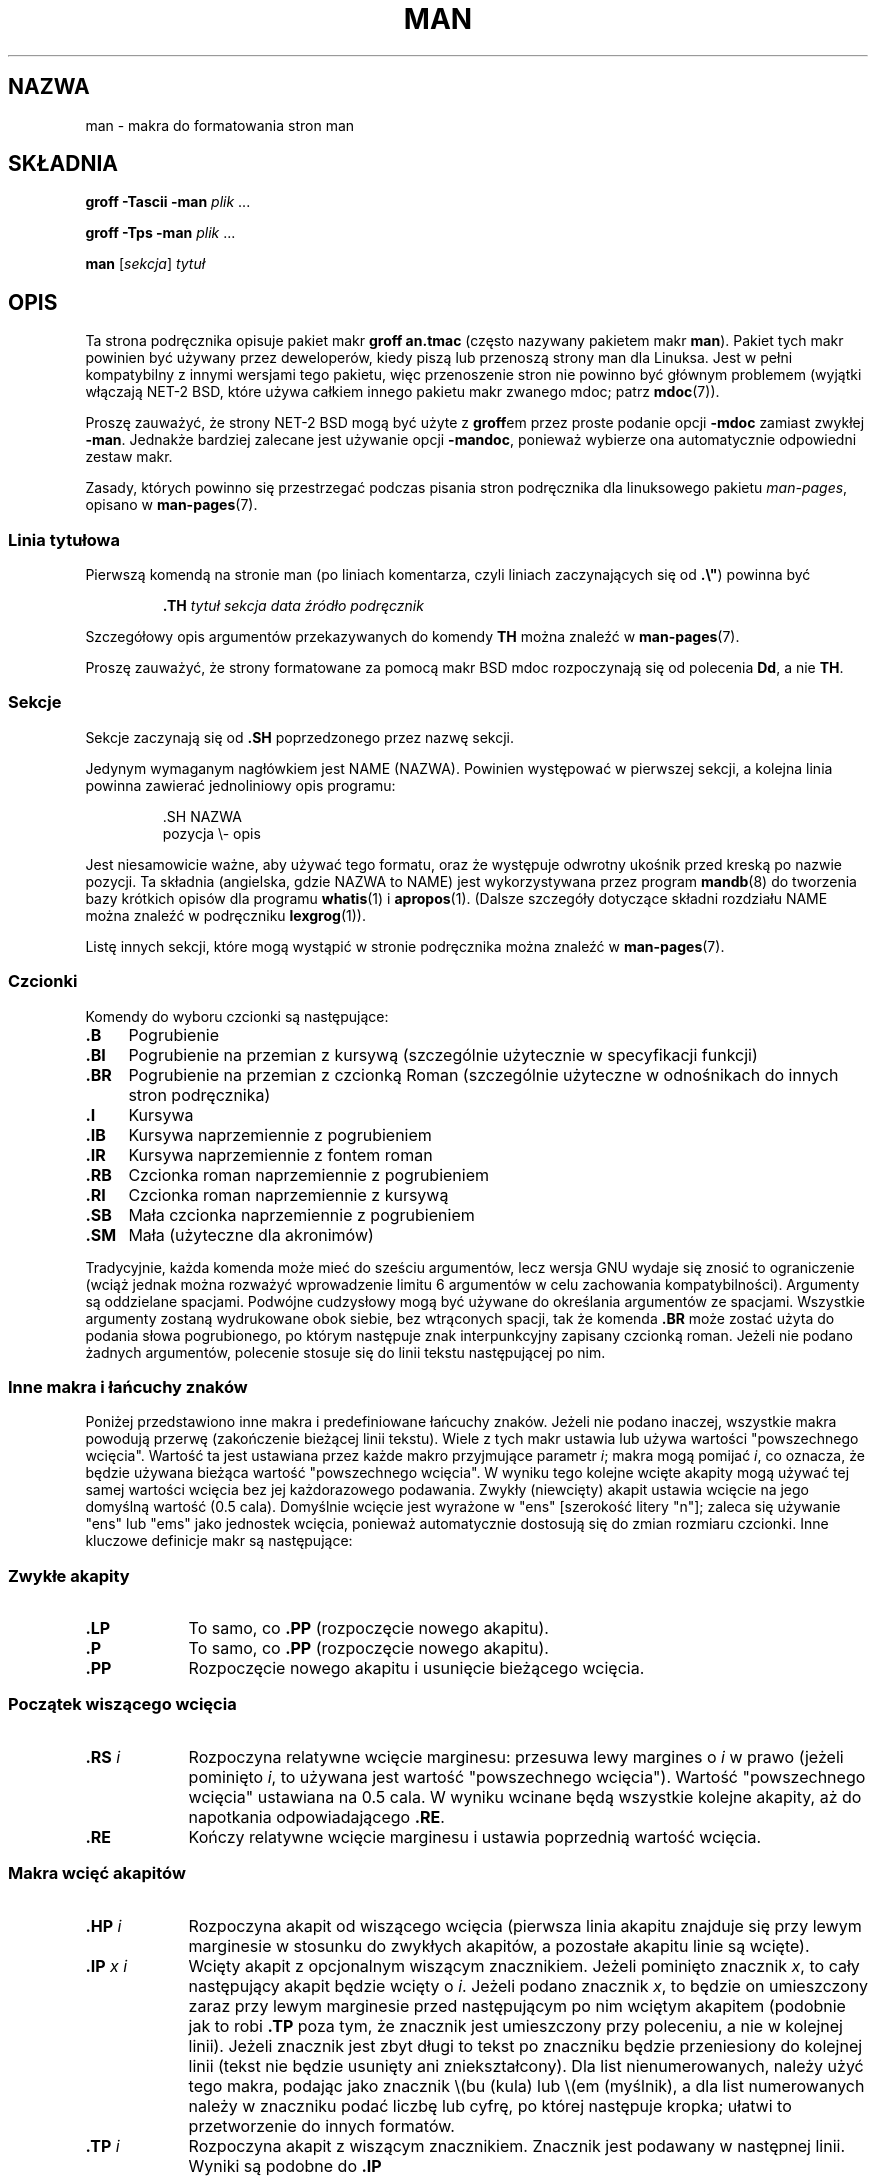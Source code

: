 .\" (C) Copyright 1992-1999 Rickard E. Faith and David A. Wheeler
.\" (faith@cs.unc.edu and dwheeler@ida.org)
.\"
.\" Permission is granted to make and distribute verbatim copies of this
.\" manual provided the copyright notice and this permission notice are
.\" preserved on all copies.
.\"
.\" Permission is granted to copy and distribute modified versions of this
.\" manual under the conditions for verbatim copying, provided that the
.\" entire resulting derived work is distributed under the terms of a
.\" permission notice identical to this one.
.\"
.\" Since the Linux kernel and libraries are constantly changing, this
.\" manual page may be incorrect or out-of-date.  The author(s) assume no
.\" responsibility for errors or omissions, or for damages resulting from
.\" the use of the information contained herein.  The author(s) may not
.\" have taken the same level of care in the production of this manual,
.\" which is licensed free of charge, as they might when working
.\" professionally.
.\"
.\" Formatted or processed versions of this manual, if unaccompanied by
.\" the source, must acknowledge the copyright and authors of this work.
.\"
.\" Modified Sun Jul 25 11:06:05 1993 by Rik Faith (faith@cs.unc.edu)
.\" Modified Sat Jun  8 00:39:52 1996 by aeb
.\" Modified Wed Jun 16 23:00:00 1999 by David A. Wheeler (dwheeler@ida.org)
.\" Modified Thu Jul 15 12:43:28 1999 by aeb
.\" Modified Sun Jan  6 18:26:25 2002 by Martin Schulze <joey@infodrom.org>
.\" Modified Tue Jul 27 20:12:02 2004 by Colin Watson <cjwatson@debian.org>
.\" 2007-05-30, mtk: various rewrites and moved much text to new man-pages.7.
.\"
.\"*******************************************************************
.\"
.\" This file was generated with po4a. Translate the source file.
.\"
.\"*******************************************************************
.\" This file is distributed under the same license as original manpage
.\" Copyright of the original manpage:
.\" Copyright © 1992-1999 Rickard E. Faith, David A. Wheeler 
.\" Copyright © of Polish translation:
.\" Przemek Borys (PTM) <pborys@p-soft.silesia.linux.org.pl>, 1998.
.\" Robert Luberda <robert@debian.org>, 2006, 2012.
.TH MAN 7 2011\-10\-05 Linux "Podręcznik programisty Linuksa"
.SH NAZWA
man \- makra do formatowania stron man
.SH SKŁADNIA
\fBgroff \-Tascii \-man\fP \fIplik\fP \&...
.LP
\fBgroff \-Tps \-man\fP \fIplik\fP \&...
.LP
\fBman\fP [\fIsekcja\fP] \fItytuł\fP
.SH OPIS
Ta strona podręcznika opisuje pakiet makr \fBgroff an.tmac\fP (często nazywany
pakietem makr \fBman\fP). Pakiet tych makr powinien być używany przez
deweloperów, kiedy piszą lub przenoszą strony man dla Linuksa. Jest w pełni
kompatybilny z innymi wersjami tego pakietu, więc przenoszenie stron nie
powinno być głównym problemem (wyjątki włączają NET\-2 BSD, które używa
całkiem innego pakietu makr zwanego mdoc; patrz \fBmdoc\fP(7)).
.PP
Proszę zauważyć, że strony NET\-2 BSD mogą być użyte z \fBgroff\fPem przez
proste podanie opcji \fB\-mdoc\fP zamiast zwykłej \fB\-man\fP. Jednakże bardziej
zalecane jest używanie opcji \fB\-mandoc\fP, ponieważ wybierze ona automatycznie
odpowiedni zestaw makr.
.PP
Zasady, których powinno się przestrzegać podczas pisania stron podręcznika
dla linuksowego pakietu \fIman\-pages\fP, opisano w \fBman\-pages\fP(7).
.SS "Linia tytułowa"
Pierwszą komendą na stronie man (po liniach komentarza, czyli liniach
zaczynających się od \fB.\e"\fP) powinna być
.RS
.sp
\fB\&.TH\fP \fItytuł sekcja data źródło podręcznik\fP
.sp
.RE
Szczegółowy opis argumentów przekazywanych do komendy \fBTH\fP można znaleźć w
\fBman\-pages\fP(7).
.PP
Proszę zauważyć, że strony formatowane za pomocą makr BSD mdoc rozpoczynają
się od polecenia \fBDd\fP, a nie \fBTH\fP.
.SS Sekcje
.\" The following doesn't seem to be required (see Debian bug 411303),
.\" If the name contains spaces and appears
.\" on the same line as
.\" .BR \&.SH ,
.\" then place the heading in double quotes.
Sekcje zaczynają się od \fB\&.SH\fP poprzedzonego przez nazwę sekcji.

Jedynym wymaganym nagłówkiem jest NAME (NAZWA). Powinien występować w
pierwszej sekcji, a kolejna linia powinna zawierać jednoliniowy opis
programu:
.RS
.sp
\&.SH NAZWA
.br
pozycja \e\- opis
.sp
.RE
Jest niesamowicie ważne, aby używać tego formatu, oraz że występuje odwrotny
ukośnik przed kreską po nazwie pozycji. Ta składnia (angielska, gdzie NAZWA
to NAME)  jest wykorzystywana przez program \fBmandb\fP(8) do tworzenia bazy
krótkich opisów dla programu \fBwhatis\fP(1) i \fBapropos\fP(1). (Dalsze szczegóły
dotyczące składni rozdziału NAME można znaleźć w podręczniku \fBlexgrog\fP(1)).
.PP
Listę innych sekcji, które mogą wystąpić w stronie podręcznika można znaleźć
w \fBman\-pages\fP(7).
.SS Czcionki
Komendy do wyboru czcionki są następujące:
.TP  4
\fB\&.B\fP
Pogrubienie
.TP 
\fB\&.BI\fP
Pogrubienie na przemian z kursywą (szczególnie użytecznie w specyfikacji
funkcji)
.TP 
\fB\&.BR\fP
Pogrubienie na przemian z czcionką Roman (szczególnie użyteczne w
odnośnikach do innych stron podręcznika)
.TP 
\fB\&.I\fP
Kursywa
.TP 
\fB\&.IB\fP
Kursywa naprzemiennie z pogrubieniem
.TP 
\fB\&.IR\fP
Kursywa naprzemiennie z fontem roman
.TP 
\fB\&.RB\fP
Czcionka roman naprzemiennie z pogrubieniem
.TP 
\fB\&.RI\fP
Czcionka roman naprzemiennie z kursywą
.TP 
\fB\&.SB\fP
Mała czcionka naprzemiennie z pogrubieniem
.TP 
\fB\&.SM\fP
Mała (użyteczne dla akronimów)
.LP
Tradycyjnie, każda komenda może mieć do sześciu argumentów, lecz wersja GNU
wydaje się znosić to ograniczenie (wciąż jednak można rozważyć wprowadzenie
limitu 6 argumentów w celu zachowania kompatybilności). Argumenty są
oddzielane spacjami.  Podwójne cudzysłowy mogą być używane do określania
argumentów ze spacjami. Wszystkie argumenty zostaną wydrukowane obok siebie,
bez wtrąconych spacji, tak że komenda \fB\&.BR\fP może zostać użyta do podania
słowa pogrubionego, po którym następuje znak interpunkcyjny zapisany
czcionką roman. Jeżeli nie podano żadnych argumentów, polecenie stosuje się
do linii tekstu następującej po nim.
.SS "Inne makra i łańcuchy znaków"
.PP
Poniżej przedstawiono inne makra i predefiniowane łańcuchy znaków. Jeżeli
nie podano inaczej, wszystkie makra powodują przerwę (zakończenie bieżącej
linii tekstu). Wiele z tych makr ustawia lub używa wartości "powszechnego
wcięcia". Wartość ta jest ustawiana przez każde makro przyjmujące parametr
\fIi\fP; makra mogą pomijać \fIi\fP, co oznacza, że będzie używana bieżąca wartość
"powszechnego wcięcia". W wyniku tego kolejne wcięte akapity mogą używać tej
samej wartości wcięcia bez jej każdorazowego podawania. Zwykły (niewcięty)
akapit ustawia wcięcie na jego domyślną wartość (0.5 cala). Domyślnie
wcięcie jest wyrażone w "ens" [szerokość litery "n"]; zaleca się używanie
"ens" lub "ems" jako jednostek wcięcia, ponieważ automatycznie dostosują się
do zmian rozmiaru czcionki. Inne kluczowe definicje makr są następujące:
.SS "Zwykłe akapity"
.TP  9m
\fB\&.LP\fP
To samo, co \fB\&.PP\fP (rozpoczęcie nowego akapitu).
.TP 
\fB\&.P\fP
To samo, co \fB\&.PP\fP (rozpoczęcie nowego akapitu).
.TP 
\fB\&.PP\fP
Rozpoczęcie nowego akapitu i usunięcie bieżącego wcięcia.
.SS "Początek wiszącego wcięcia"
.TP  9m
\fB\&.RS\fP\fI i\fP
Rozpoczyna relatywne wcięcie marginesu: przesuwa lewy margines o \fIi\fP w
prawo (jeżeli pominięto \fIi\fP, to używana jest wartość "powszechnego
wcięcia"). Wartość "powszechnego wcięcia" ustawiana na 0.5 cala. W wyniku
wcinane będą wszystkie kolejne akapity, aż do napotkania odpowiadającego
\fB\&.RE\fP.
.TP 
\fB\&.RE\fP
Kończy relatywne wcięcie marginesu i ustawia poprzednią wartość wcięcia.
.SS "Makra wcięć akapitów"
.TP  9m
\fB\&.HP\fP\fI i\fP
Rozpoczyna akapit od wiszącego wcięcia (pierwsza linia akapitu znajduje się
przy lewym marginesie w stosunku do zwykłych akapitów, a pozostałe akapitu
linie są wcięte).
.TP 
\fB\&.IP\fP\fI x i\fP
Wcięty akapit z opcjonalnym wiszącym znacznikiem. Jeżeli pominięto znacznik
\fIx\fP, to cały następujący akapit będzie wcięty o \fIi\fP. Jeżeli podano
znacznik \fIx\fP, to będzie on umieszczony zaraz przy lewym marginesie przed
następującym po nim wciętym akapitem (podobnie jak to robi \fB\&.TP\fP poza
tym, że znacznik jest umieszczony przy poleceniu, a nie w kolejnej
linii). Jeżeli znacznik jest zbyt długi to tekst po znaczniku będzie
przeniesiony do kolejnej linii (tekst nie będzie usunięty ani
zniekształcony). Dla list nienumerowanych, należy użyć tego makra, podając
jako znacznik \e(bu (kula) lub \e(em (myślnik), a dla list numerowanych
należy w znaczniku podać liczbę lub cyfrę, po której następuje kropka;
ułatwi to przetworzenie do innych formatów.
.TP 
\fB\&.TP\fP\fI i\fP
Rozpoczyna akapit z wiszącym znacznikiem. Znacznik jest podawany w następnej
linii.  Wyniki są podobne do \fB\&.IP\fP
.SS "Makra odnośników hipertekstowych"
(Cecha obsługiwana tylko przez \fBgroff\fPa). Aby użyć makr łączy
hipertekstowych, potrzebne jest załadowanie pakietu makr \fBwww.tmac\fP. Aby to
zrobić, należy użyć żądania \fB.mso www.tmac\fP.
.TP  9m
\fB\&.URL\fP\fI url link trailer\fP
.\" The following is a kludge to get a paragraph into the listing.
Wstawia odnośnik hipertekstowy do lokalizacji URI (URL) \fIurl\fP, z \fIlinkiem\fP
jako tekstem odnośnika, a zaraz po nim będzie wypisany \fItrailer\fP. Generując
HTML\-a, powinno się to przetłumaczyć jako następujące polecenie HTML\-a:
\fB<A HREF="\fP\fIurl\fP\fB">\fP\fIlink\fP\fB</A>\fP\fItrailer\fP.
.TP 
\fB\& \&\fR
.\" The following is a kludge to get a paragraph into the listing.
To i inne podobne makra są nowe, tak więc wiele narzędzi ich nie obsługuje,
ale ponieważ wiele narzędzi (włącznie z troffem) po prostu zignoruje
niezdefiniowane makra (albo w gorszym przypadku wstawi własny tekst), więc
można ich bezpiecznie używać.
.TP 
\fB\& \&\fR
.\" The following is a kludge to get a paragraph into the listing.
Może być użyteczne zdefiniowanie własnego makra \fBURL\fP w stronach
podręcznika ekranowego, aby dać możliwość oglądania ich w programach innych
niż \fBgroff\fP. Tym sposobem URL, tekst odnośnika i podpisu będzie widoczny.
.TP 
\fB\& \&\fR
Oto przykład:
.RS 1.5i
\&.de URL
.br
\e\e$2 \e(laURL: \e\e$1 \e(ra\e\e$3
.br
\&..
.br
\&.if \en[.g] .mso www.tmac
.br
\&.TH \fI...\fP
.br
\fI(później na stronie)\fP
.br
Ten program pochodzi z
.br
\&.URL "http://www.gnu.org/" "Projektu GNU" " z"
.br
\&.URL "http://www.fsf.org/" "Free Software Foundation" .
.RE
.\" The following is a kludge to get a paragraph into the listing.
.TP 
\fB\& \&\fR
W powyższym przypadku, jeśli używany jest \fBgroff\fP, to definicja makra URL z
pakietu \fBwww.tmac\fP nadpisze makro zdefiniowane lokalnie.
.PP
Dostępna są także inne makra dla odnośników. Patrz \fBgroff_www\fP(7) po dalsze
informacje.
.SS "Różnorodne makra"
.TP  9m
\fB\&.DT\fP
Ustawia tabulację na jej domyślną wartość (co każde pół cala); nie powoduje
przerwy.
.TP 
\fB\&.PD\fP\fI d\fP
Ustawia odległość między wierszami w akapicie (jeśli pominięto, to d=0.4v);
nie powoduje przerwy.
.TP 
\fB\&.SS\fP\fI t\fP
Pod\-nagłówek \fIt\fP (jak \fB\&.SH\fP, lecz używane do podsekcji)
.SS "Predefiniowane łańcuch znaków"
Pakiet \fBman\fP zawiera następujące predefiniowane łańcuchy znaków:
.IP \e*R
Symbol rejestracji: \*R
.IP \e*S
Zmienia domyślny rozmiar czcionki
.IP \e*(Tm
Symbol znaku towarowego: \*(Tm
.IP \e*(lq
Lewy podwójny cudzysłów: \*(lq
.IP \e*(rq
Prawy podwójny cudzysłów: \*(rq
.SS "Bezpieczny podzbiór"
Chociaż z technicznego punktu widzenia \fBman\fP jest pakietem makr troffa, to
w rzeczywistości strony podręcznika ekranowego mogą być przetwarzane przez
wiele innych narzędzi, które nie implementują wszystkich właściwości
troffa. Dlatego najlepiej unikać pewnych bardziej egzotycznych makr troffa,
tam gdzie jest to możliwe tak, aby inne narzędzia pracowały
poprawnie. Należy unikać używania preprocesorów troffa (jeżeli jest to
konieczne, proszę bardzo, użyj \fBtbl\fP(1), ale zamiast tworzyć dwukolumnowe
tabele, spróbuj użyć poleceń \fBIP\fP i \fBTP\fP). Należy unikać także używania
wyliczeń \(em większość innych narzędzi nie umie ich przetworzyć. Lepiej
użyć prostych poleceń, łatwych do przetłumaczenia do innych
formatów. Następujące makra troffa uważa się za bezpieczne (chociaż w wielu
przypadkach będą zignorowane przez tłumaczy): \fB\e"\fP, \fB.\fP, \fBad\fP, \fBbp\fP,
\fBbr\fP, \fBce\fP, \fBde\fP, \fBds\fP, \fBel\fP, \fBie\fP, \fBif\fP, \fBfi\fP, \fBft\fP, \fBhy\fP, \fBig\fP,
\fBin\fP, \fBna\fP, \fBne\fP, \fBnf\fP, \fBnh\fP, \fBps\fP, \fBso\fP, \fBsp\fP, \fBti\fP, \fBtr\fP.
.PP
Można także używać wielu sekwencji cytowania (czyli sekwencji zaczynających
się od \e). Aby użyć znaku odwrotnego ukośnika w zwykłym tekście, należy
wpisać \ee. Do innych sekwencji, których można użyć, należą (x i xx są
zwykłymi znakami, a N \(em dowolną liczbą): \fB\e'\fP, \fB\e`\fP, \fB\e\-\fP, \fB\e.\fP,
\fB\e"\fP, \fB\e%\fP, \fB\e*x\fP, \fB\e*(xx\fP, \fB\e(xx\fP, \fB\e$N\fP, \fB\enx\fP, \fB\en(xx\fP,
\fB\efx\fP oraz \fB\ef(xx\fP. Należy unikać używania sekwencji cytowania do
rysowania grafiki.
.PP
Nie należy używać nieobowiązkowego parametru makra \fBbp\fP (podział
strony). Należy używać tylko dodatnich wartości dla \fBsp\fP (spacja
pionowa). Nie należy definiować makr (\fBde\fP) o takich samych nazwach jak
nazwy makr z tego pakietu lub z pakietu mdoc, ale o innym znaczeniu; jest
wysoce prawdopodobne, że takie powtórne zdefiniowanie makra będzie po prostu
zignorowane. Każde dodatnie wcięcie (\fBin\fP) powinno być sparowane z
odpowiadającym mu wcięciem negatywnym (chociaż powinno się jednak używać
makr \fBRS\fP i \fBRE\fP zamiast \fBin\fP). Instrukcje warunkowe (\fBif,ie\fP) powinny
mieć tylko "t" lub "n" w warunku. Powinny być używane tylko tłumaczenia
(\fBtr\fP), które można zignorować. Zmiany czcionki (\fBft\fP oraz sekwencja
cytowania \fB\ef\fP) powinny mieć tylko wartości 1, 2, 3, 4, R, I, B, P lub CW
(polecenie ft może także nie mieć żadnych parametrów).
.PP
Jeżeli używane są makra inne niż te opisane powyżej, należy dokładnie
sprawdzić wynik, używając kilku narzędzi. Po sprawdzeniu, że te dodatkowe
makra są bezpieczne, prosimy o poinformowanie o nich opiekuna tego
dokumentu, tak żeby można było je dodać do tej listy.
.SH PLIKI
\fI/usr/share/groff/\fP[*/]\fItmac/an.tmac\fP
.br
\fI/usr/man/whatis\fP
.SH UWAGI
.PP
W każdym wypadku należy włączać pełne URL\-e (lub URI) do samego tekstu;
niektóre narzędzia, takie jak \fBman2html\fP(1) potrafią automatycznie
przekształcić je na odnośniki. Można także używać nowego makra \fBURL\fP, aby
wprowadzić informacje związane z odnośnikami. Podczas podawania URL\-i,
należy używać ich w pełnej postaci
(np. <http://www.kernelnotes.org>), żeby narzędzia mogły je
automatycznie znaleźć.
.PP
Narzędzia przetwarzające pliki powinny otworzyć plik i sprawdzić zawartość
pierwszego znaku nie będącego białą spacją. Kropka (.) lub pojedynczy
cudzysłów (') na początku linii oznacza plik oparty na troffie (taki jak man
lub mdoc). Lewy nawias trójkątny (<) oznacza plik oparty na SGML/XML\-u
(taki jak HTML lub Docbook). Wszystko inne oznacza zwykły tekst ASCII
(np. wynik "catman").
.PP
Wiele stron podręcznika rozpoczyna się od \fB\'\e"\fP, po którym następuje
spacja i lista znaków, określających preprocesor, używany do przetwarzania
strony. Dla zachowania zgodności z innymi narzędziami, zalecamy, aby unikać
preprocesorów innych niż \fBtbl\fP(1), który Linux wykrywa
automatycznie. Jednakże, można dodać informację o tym preprocesorze, tak
żeby strona podręcznika mogła być poprawnie odczytana pod innymi
systemami. Poniżej przedstawiamy listę preprocesorów wraz z odpowiadającymi
im znakami:
.TP  3
\fBe\fP
eqn(1)
.TP 
\fBg\fP
grap(1)
.TP 
\fBp\fP
pic(1)
.TP 
\fBr\fP
refer(1)
.TP 
\fBt\fP
tbl(1)
.TP 
\fBv\fP
vgrind(1)
.SH BŁĘDY
.PP
Większość makr opisuje formatowanie (np. typ czcionki i odstępy), zamiast
oznaczać zawartość składniową (np. to jest odnośnik do innej strony). Ta
sytuacja utrudnia dostosowywanie formatu \fBman\fP do różnych mediów, w taki
sposób, by zachować jednolitość formatowania dla danego medium i
automatycznie dołożyć odnośniki do innych stron. Wybierając ten opisany
powyżej bezpieczny podzbiór makr, daje się lepszą możliwość automatycznego
przetworzenia strony do innego formatu.
.LP
.\" .SH AUTHORS
.\" .IP \(em 3m
.\" James Clark (jjc@jclark.com) wrote the implementation of the macro package.
.\" .IP \(em
.\" Rickard E. Faith (faith@cs.unc.edu) wrote the initial version of
.\" this manual page.
.\" .IP \(em
.\" Jens Schweikhardt (schweikh@noc.fdn.de) wrote the Linux Man-Page Mini-HOWTO
.\" (which influenced this manual page).
.\" .IP \(em
.\" David A. Wheeler (dwheeler@ida.org) heavily modified this
.\" manual page, such as adding detailed information on sections and macros.
Makro \fBTX\fP z systemu SUN nie jest zaimplementowane.
.SH "ZOBACZ TAKŻE"
\fBapropos\fP(1), \fBgroff\fP(1), \fBlexgrog\fP(1), \fBman\fP(1), \fBman2html\fP(1),
\fBgroff_mdoc\fP(7), \fBwhatis\fP(1), \fBgroff_man\fP(7), \fBgroff_www\fP(7),
\fBman\-pages\fP(7), \fBmdoc\fP(7)
.SH "O STRONIE"
Angielska wersja tej strony pochodzi z wydania 3.40 projektu Linux
\fIman\-pages\fP. Opis projektu oraz informacje dotyczące zgłaszania błędów
można znaleźć pod adresem http://www.kernel.org/doc/man\-pages/.
.SH TŁUMACZENIE
Autorami polskiego tłumaczenia niniejszej strony podręcznika man są:
Przemek Borys (PTM) <pborys@p-soft.silesia.linux.org.pl>
i
Robert Luberda <robert@debian.org>.
.PP
Polskie tłumaczenie jest częścią projektu manpages-pl; uwagi, pomoc, zgłaszanie błędów na stronie http://sourceforge.net/projects/manpages-pl/. Jest zgodne z wersją \fB 3.40 \fPoryginału.

